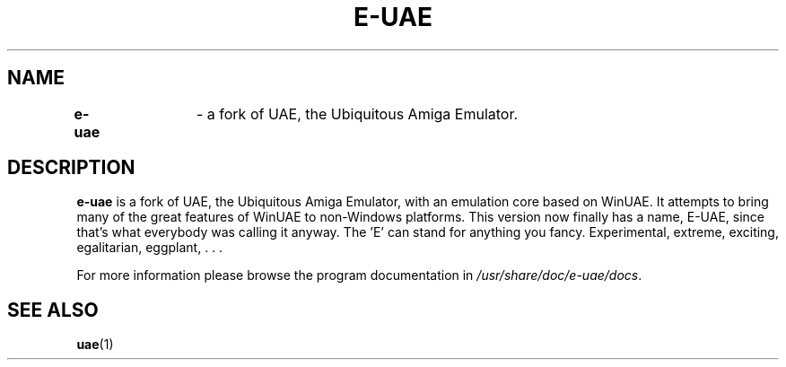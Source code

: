 .TH E-UAE 1
.SH NAME
\fBe-uae\fR	\- a fork of UAE, the Ubiquitous Amiga Emulator.
.SH DESCRIPTION
\fBe-uae\fR is a fork of UAE, the Ubiquitous Amiga Emulator, with an emulation
core based on WinUAE. It attempts to bring many of the great features of WinUAE
to non-Windows platforms. This version now finally has a name, E-UAE, since
that's what everybody was calling it anyway. The 'E' can stand for anything
you fancy. Experimental, extreme, exciting, egalitarian, eggplant, . . .

For more information please browse the program documentation in
.IR /usr/share/doc/e-uae/docs .
.SH "SEE ALSO"
.BR uae (1)
